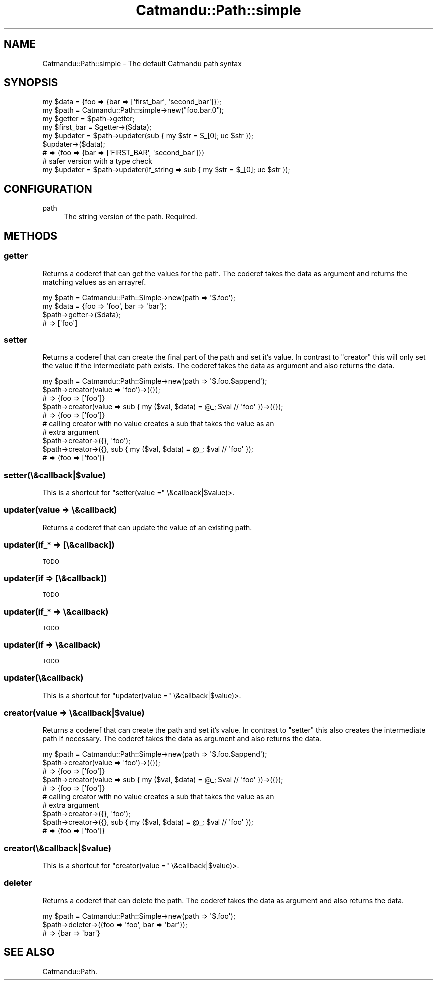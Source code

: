 .\" Automatically generated by Pod::Man 4.14 (Pod::Simple 3.40)
.\"
.\" Standard preamble:
.\" ========================================================================
.de Sp \" Vertical space (when we can't use .PP)
.if t .sp .5v
.if n .sp
..
.de Vb \" Begin verbatim text
.ft CW
.nf
.ne \\$1
..
.de Ve \" End verbatim text
.ft R
.fi
..
.\" Set up some character translations and predefined strings.  \*(-- will
.\" give an unbreakable dash, \*(PI will give pi, \*(L" will give a left
.\" double quote, and \*(R" will give a right double quote.  \*(C+ will
.\" give a nicer C++.  Capital omega is used to do unbreakable dashes and
.\" therefore won't be available.  \*(C` and \*(C' expand to `' in nroff,
.\" nothing in troff, for use with C<>.
.tr \(*W-
.ds C+ C\v'-.1v'\h'-1p'\s-2+\h'-1p'+\s0\v'.1v'\h'-1p'
.ie n \{\
.    ds -- \(*W-
.    ds PI pi
.    if (\n(.H=4u)&(1m=24u) .ds -- \(*W\h'-12u'\(*W\h'-12u'-\" diablo 10 pitch
.    if (\n(.H=4u)&(1m=20u) .ds -- \(*W\h'-12u'\(*W\h'-8u'-\"  diablo 12 pitch
.    ds L" ""
.    ds R" ""
.    ds C` ""
.    ds C' ""
'br\}
.el\{\
.    ds -- \|\(em\|
.    ds PI \(*p
.    ds L" ``
.    ds R" ''
.    ds C`
.    ds C'
'br\}
.\"
.\" Escape single quotes in literal strings from groff's Unicode transform.
.ie \n(.g .ds Aq \(aq
.el       .ds Aq '
.\"
.\" If the F register is >0, we'll generate index entries on stderr for
.\" titles (.TH), headers (.SH), subsections (.SS), items (.Ip), and index
.\" entries marked with X<> in POD.  Of course, you'll have to process the
.\" output yourself in some meaningful fashion.
.\"
.\" Avoid warning from groff about undefined register 'F'.
.de IX
..
.nr rF 0
.if \n(.g .if rF .nr rF 1
.if (\n(rF:(\n(.g==0)) \{\
.    if \nF \{\
.        de IX
.        tm Index:\\$1\t\\n%\t"\\$2"
..
.        if !\nF==2 \{\
.            nr % 0
.            nr F 2
.        \}
.    \}
.\}
.rr rF
.\"
.\" Accent mark definitions (@(#)ms.acc 1.5 88/02/08 SMI; from UCB 4.2).
.\" Fear.  Run.  Save yourself.  No user-serviceable parts.
.    \" fudge factors for nroff and troff
.if n \{\
.    ds #H 0
.    ds #V .8m
.    ds #F .3m
.    ds #[ \f1
.    ds #] \fP
.\}
.if t \{\
.    ds #H ((1u-(\\\\n(.fu%2u))*.13m)
.    ds #V .6m
.    ds #F 0
.    ds #[ \&
.    ds #] \&
.\}
.    \" simple accents for nroff and troff
.if n \{\
.    ds ' \&
.    ds ` \&
.    ds ^ \&
.    ds , \&
.    ds ~ ~
.    ds /
.\}
.if t \{\
.    ds ' \\k:\h'-(\\n(.wu*8/10-\*(#H)'\'\h"|\\n:u"
.    ds ` \\k:\h'-(\\n(.wu*8/10-\*(#H)'\`\h'|\\n:u'
.    ds ^ \\k:\h'-(\\n(.wu*10/11-\*(#H)'^\h'|\\n:u'
.    ds , \\k:\h'-(\\n(.wu*8/10)',\h'|\\n:u'
.    ds ~ \\k:\h'-(\\n(.wu-\*(#H-.1m)'~\h'|\\n:u'
.    ds / \\k:\h'-(\\n(.wu*8/10-\*(#H)'\z\(sl\h'|\\n:u'
.\}
.    \" troff and (daisy-wheel) nroff accents
.ds : \\k:\h'-(\\n(.wu*8/10-\*(#H+.1m+\*(#F)'\v'-\*(#V'\z.\h'.2m+\*(#F'.\h'|\\n:u'\v'\*(#V'
.ds 8 \h'\*(#H'\(*b\h'-\*(#H'
.ds o \\k:\h'-(\\n(.wu+\w'\(de'u-\*(#H)/2u'\v'-.3n'\*(#[\z\(de\v'.3n'\h'|\\n:u'\*(#]
.ds d- \h'\*(#H'\(pd\h'-\w'~'u'\v'-.25m'\f2\(hy\fP\v'.25m'\h'-\*(#H'
.ds D- D\\k:\h'-\w'D'u'\v'-.11m'\z\(hy\v'.11m'\h'|\\n:u'
.ds th \*(#[\v'.3m'\s+1I\s-1\v'-.3m'\h'-(\w'I'u*2/3)'\s-1o\s+1\*(#]
.ds Th \*(#[\s+2I\s-2\h'-\w'I'u*3/5'\v'-.3m'o\v'.3m'\*(#]
.ds ae a\h'-(\w'a'u*4/10)'e
.ds Ae A\h'-(\w'A'u*4/10)'E
.    \" corrections for vroff
.if v .ds ~ \\k:\h'-(\\n(.wu*9/10-\*(#H)'\s-2\u~\d\s+2\h'|\\n:u'
.if v .ds ^ \\k:\h'-(\\n(.wu*10/11-\*(#H)'\v'-.4m'^\v'.4m'\h'|\\n:u'
.    \" for low resolution devices (crt and lpr)
.if \n(.H>23 .if \n(.V>19 \
\{\
.    ds : e
.    ds 8 ss
.    ds o a
.    ds d- d\h'-1'\(ga
.    ds D- D\h'-1'\(hy
.    ds th \o'bp'
.    ds Th \o'LP'
.    ds ae ae
.    ds Ae AE
.\}
.rm #[ #] #H #V #F C
.\" ========================================================================
.\"
.IX Title "Catmandu::Path::simple 3"
.TH Catmandu::Path::simple 3 "2020-07-11" "perl v5.32.0" "User Contributed Perl Documentation"
.\" For nroff, turn off justification.  Always turn off hyphenation; it makes
.\" way too many mistakes in technical documents.
.if n .ad l
.nh
.SH "NAME"
Catmandu::Path::simple \- The default Catmandu path syntax
.SH "SYNOPSIS"
.IX Header "SYNOPSIS"
.Vb 1
\&    my $data = {foo => {bar => [\*(Aqfirst_bar\*(Aq, \*(Aqsecond_bar\*(Aq]}};
\&
\&    my $path = Catmandu::Path::simple\->new("foo.bar.0");
\&
\&    my $getter = $path\->getter;
\&    my $first_bar = $getter\->($data);
\&
\&    my $updater = $path\->updater(sub { my $str = $_[0]; uc $str });
\&    $updater\->($data);
\&    # => {foo => {bar => [\*(AqFIRST_BAR\*(Aq, \*(Aqsecond_bar\*(Aq]}}
\&
\&    # safer version with a type check
\&    my $updater = $path\->updater(if_string => sub { my $str = $_[0]; uc $str });
.Ve
.SH "CONFIGURATION"
.IX Header "CONFIGURATION"
.IP "path" 4
.IX Item "path"
The string version of the path. Required.
.SH "METHODS"
.IX Header "METHODS"
.SS "getter"
.IX Subsection "getter"
Returns a coderef that can get the values for the path.
The coderef takes the data as argument and returns the matching values as an
arrayref.
.PP
.Vb 4
\&    my $path = Catmandu::Path::Simple\->new(path => \*(Aq$.foo\*(Aq);
\&    my $data = {foo => \*(Aqfoo\*(Aq, bar => \*(Aqbar\*(Aq};
\&    $path\->getter\->($data);
\&    # => [\*(Aqfoo\*(Aq]
.Ve
.SS "setter"
.IX Subsection "setter"
Returns a coderef that can create the final part of the  path and set it's
value. In contrast to \f(CW\*(C`creator\*(C'\fR this will only set the value if the
intermediate path exists.  The coderef takes the data as argument and also
returns the data.
.PP
.Vb 5
\&    my $path = Catmandu::Path::Simple\->new(path => \*(Aq$.foo.$append\*(Aq);
\&    $path\->creator(value => \*(Aqfoo\*(Aq)\->({});
\&    # => {foo => [\*(Aqfoo\*(Aq]}
\&    $path\->creator(value => sub { my ($val, $data) = @_; $val // \*(Aqfoo\*(Aq })\->({});
\&    # => {foo => [\*(Aqfoo\*(Aq]}
\&
\&    # calling creator with no value creates a sub that takes the value as an
\&    # extra argument
\&    $path\->creator\->({}, \*(Aqfoo\*(Aq);
\&    $path\->creator\->({}, sub { my ($val, $data) = @_; $val // \*(Aqfoo\*(Aq });
\&    # => {foo => [\*(Aqfoo\*(Aq]}
.Ve
.SS "setter(\e&callback|$value)"
.IX Subsection "setter(&callback|$value)"
This is a shortcut for \f(CW\*(C`setter(value =\*(C'\fR \e&callback|$value)>.
.SS "updater(value => \e&callback)"
.IX Subsection "updater(value => &callback)"
Returns a coderef that can update the value of an existing path.
.SS "updater(if_* => [\e&callback])"
.IX Subsection "updater(if_* => [&callback])"
\&\s-1TODO\s0
.SS "updater(if => [\e&callback])"
.IX Subsection "updater(if => [&callback])"
\&\s-1TODO\s0
.SS "updater(if_* => \e&callback)"
.IX Subsection "updater(if_* => &callback)"
\&\s-1TODO\s0
.SS "updater(if => \e&callback)"
.IX Subsection "updater(if => &callback)"
\&\s-1TODO\s0
.SS "updater(\e&callback)"
.IX Subsection "updater(&callback)"
This is a shortcut for \f(CW\*(C`updater(value =\*(C'\fR \e&callback|$value)>.
.SS "creator(value => \e&callback|$value)"
.IX Subsection "creator(value => &callback|$value)"
Returns a coderef that can create the path and set it's value. In contrast to
\&\f(CW\*(C`setter\*(C'\fR this also creates the intermediate path if necessary.
The coderef takes the data as argument and also returns the data.
.PP
.Vb 5
\&    my $path = Catmandu::Path::Simple\->new(path => \*(Aq$.foo.$append\*(Aq);
\&    $path\->creator(value => \*(Aqfoo\*(Aq)\->({});
\&    # => {foo => [\*(Aqfoo\*(Aq]}
\&    $path\->creator(value => sub { my ($val, $data) = @_; $val // \*(Aqfoo\*(Aq })\->({});
\&    # => {foo => [\*(Aqfoo\*(Aq]}
\&
\&    # calling creator with no value creates a sub that takes the value as an
\&    # extra argument
\&    $path\->creator\->({}, \*(Aqfoo\*(Aq);
\&    $path\->creator\->({}, sub { my ($val, $data) = @_; $val // \*(Aqfoo\*(Aq });
\&    # => {foo => [\*(Aqfoo\*(Aq]}
.Ve
.SS "creator(\e&callback|$value)"
.IX Subsection "creator(&callback|$value)"
This is a shortcut for \f(CW\*(C`creator(value =\*(C'\fR \e&callback|$value)>.
.SS "deleter"
.IX Subsection "deleter"
Returns a coderef that can delete the path.
The coderef takes the data as argument and also returns the data.
.PP
.Vb 3
\&    my $path = Catmandu::Path::Simple\->new(path => \*(Aq$.foo\*(Aq);
\&    $path\->deleter\->({foo => \*(Aqfoo\*(Aq, bar => \*(Aqbar\*(Aq});
\&    # => {bar => \*(Aqbar\*(Aq}
.Ve
.SH "SEE ALSO"
.IX Header "SEE ALSO"
Catmandu::Path.
